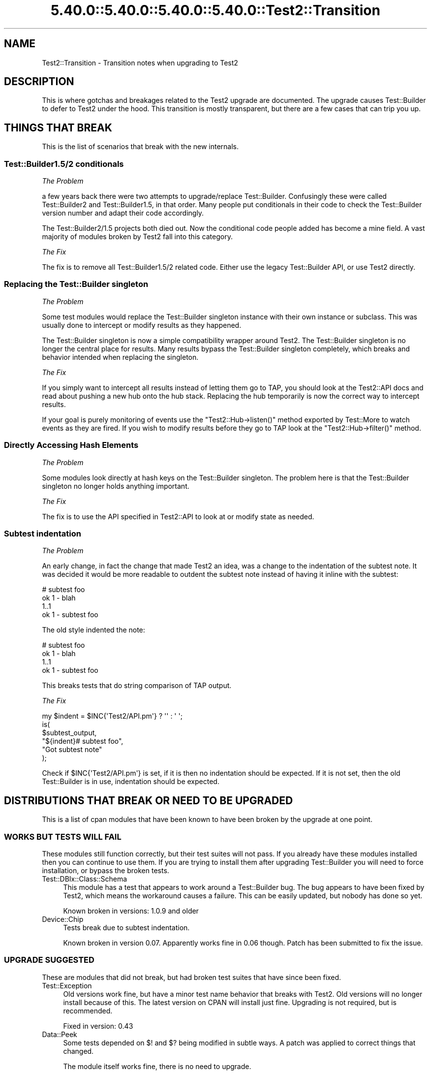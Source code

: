 .\" Automatically generated by Pod::Man 5.0102 (Pod::Simple 3.45)
.\"
.\" Standard preamble:
.\" ========================================================================
.de Sp \" Vertical space (when we can't use .PP)
.if t .sp .5v
.if n .sp
..
.de Vb \" Begin verbatim text
.ft CW
.nf
.ne \\$1
..
.de Ve \" End verbatim text
.ft R
.fi
..
.\" \*(C` and \*(C' are quotes in nroff, nothing in troff, for use with C<>.
.ie n \{\
.    ds C` ""
.    ds C' ""
'br\}
.el\{\
.    ds C`
.    ds C'
'br\}
.\"
.\" Escape single quotes in literal strings from groff's Unicode transform.
.ie \n(.g .ds Aq \(aq
.el       .ds Aq '
.\"
.\" If the F register is >0, we'll generate index entries on stderr for
.\" titles (.TH), headers (.SH), subsections (.SS), items (.Ip), and index
.\" entries marked with X<> in POD.  Of course, you'll have to process the
.\" output yourself in some meaningful fashion.
.\"
.\" Avoid warning from groff about undefined register 'F'.
.de IX
..
.nr rF 0
.if \n(.g .if rF .nr rF 1
.if (\n(rF:(\n(.g==0)) \{\
.    if \nF \{\
.        de IX
.        tm Index:\\$1\t\\n%\t"\\$2"
..
.        if !\nF==2 \{\
.            nr % 0
.            nr F 2
.        \}
.    \}
.\}
.rr rF
.\" ========================================================================
.\"
.IX Title "5.40.0::5.40.0::5.40.0::5.40.0::Test2::Transition 3"
.TH 5.40.0::5.40.0::5.40.0::5.40.0::Test2::Transition 3 2024-12-14 "perl v5.40.0" "Perl Programmers Reference Guide"
.\" For nroff, turn off justification.  Always turn off hyphenation; it makes
.\" way too many mistakes in technical documents.
.if n .ad l
.nh
.SH NAME
Test2::Transition \- Transition notes when upgrading to Test2
.SH DESCRIPTION
.IX Header "DESCRIPTION"
This is where gotchas and breakages related to the Test2 upgrade are
documented. The upgrade causes Test::Builder to defer to Test2 under the hood.
This transition is mostly transparent, but there are a few cases that can trip
you up.
.SH "THINGS THAT BREAK"
.IX Header "THINGS THAT BREAK"
This is the list of scenarios that break with the new internals.
.SS "Test::Builder1.5/2 conditionals"
.IX Subsection "Test::Builder1.5/2 conditionals"
\fIThe Problem\fR
.IX Subsection "The Problem"
.PP
a few years back there were two attempts to upgrade/replace Test::Builder.
Confusingly these were called Test::Builder2 and Test::Builder1.5, in that
order. Many people put conditionals in their code to check the Test::Builder
version number and adapt their code accordingly.
.PP
The Test::Builder2/1.5 projects both died out. Now the conditional code people
added has become a mine field. A vast majority of modules broken by Test2 fall
into this category.
.PP
\fIThe Fix\fR
.IX Subsection "The Fix"
.PP
The fix is to remove all Test::Builder1.5/2 related code. Either use the
legacy Test::Builder API, or use Test2 directly.
.SS "Replacing the Test::Builder singleton"
.IX Subsection "Replacing the Test::Builder singleton"
\fIThe Problem\fR
.IX Subsection "The Problem"
.PP
Some test modules would replace the Test::Builder singleton instance with their
own instance or subclass. This was usually done to intercept or modify results
as they happened.
.PP
The Test::Builder singleton is now a simple compatibility wrapper around
Test2. The Test::Builder singleton is no longer the central place for
results. Many results bypass the Test::Builder singleton completely, which
breaks and behavior intended when replacing the singleton.
.PP
\fIThe Fix\fR
.IX Subsection "The Fix"
.PP
If you simply want to intercept all results instead of letting them go to TAP,
you should look at the Test2::API docs and read about pushing a new hub onto
the hub stack. Replacing the hub temporarily is now the correct way to
intercept results.
.PP
If your goal is purely monitoring of events use the \f(CW\*(C`Test2::Hub\->listen()\*(C'\fR
method exported by Test::More to watch events as they are fired. If you wish to
modify results before they go to TAP look at the \f(CW\*(C`Test2::Hub\->filter()\*(C'\fR
method.
.SS "Directly Accessing Hash Elements"
.IX Subsection "Directly Accessing Hash Elements"
\fIThe Problem\fR
.IX Subsection "The Problem"
.PP
Some modules look directly at hash keys on the Test::Builder singleton. The
problem here is that the Test::Builder singleton no longer holds anything
important.
.PP
\fIThe Fix\fR
.IX Subsection "The Fix"
.PP
The fix is to use the API specified in Test2::API to look at or modify state
as needed.
.SS "Subtest indentation"
.IX Subsection "Subtest indentation"
\fIThe Problem\fR
.IX Subsection "The Problem"
.PP
An early change, in fact the change that made Test2 an idea, was a change to
the indentation of the subtest note. It was decided it would be more readable
to outdent the subtest note instead of having it inline with the subtest:
.PP
.Vb 4
\&    # subtest foo
\&        ok 1 \- blah
\&        1..1
\&    ok 1 \- subtest foo
.Ve
.PP
The old style indented the note:
.PP
.Vb 4
\&        # subtest foo
\&        ok 1 \- blah
\&        1..1
\&    ok 1 \- subtest foo
.Ve
.PP
This breaks tests that do string comparison of TAP output.
.PP
\fIThe Fix\fR
.IX Subsection "The Fix"
.PP
.Vb 1
\&    my $indent = $INC{\*(AqTest2/API.pm\*(Aq} ? \*(Aq\*(Aq : \*(Aq    \*(Aq;
\&
\&    is(
\&        $subtest_output,
\&        "${indent}# subtest foo",
\&        "Got subtest note"
\&    );
.Ve
.PP
Check if \f(CW$INC{\*(AqTest2/API.pm\*(Aq}\fR is set, if it is then no indentation should be
expected. If it is not set, then the old Test::Builder is in use, indentation
should be expected.
.SH "DISTRIBUTIONS THAT BREAK OR NEED TO BE UPGRADED"
.IX Header "DISTRIBUTIONS THAT BREAK OR NEED TO BE UPGRADED"
This is a list of cpan modules that have been known to have been broken by the
upgrade at one point.
.SS "WORKS BUT TESTS WILL FAIL"
.IX Subsection "WORKS BUT TESTS WILL FAIL"
These modules still function correctly, but their test suites will not pass. If
you already have these modules installed then you can continue to use them. If
you are trying to install them after upgrading Test::Builder you will need to
force installation, or bypass the broken tests.
.IP Test::DBIx::Class::Schema 4
.IX Item "Test::DBIx::Class::Schema"
This module has a test that appears to work around a Test::Builder bug. The bug
appears to have been fixed by Test2, which means the workaround causes a
failure. This can be easily updated, but nobody has done so yet.
.Sp
Known broken in versions: 1.0.9 and older
.IP Device::Chip 4
.IX Item "Device::Chip"
Tests break due to subtest indentation.
.Sp
Known broken in version 0.07. Apparently works fine in 0.06 though. Patch has
been submitted to fix the issue.
.SS "UPGRADE SUGGESTED"
.IX Subsection "UPGRADE SUGGESTED"
These are modules that did not break, but had broken test suites that have
since been fixed.
.IP Test::Exception 4
.IX Item "Test::Exception"
Old versions work fine, but have a minor test name behavior that breaks with
Test2. Old versions will no longer install because of this. The latest version
on CPAN will install just fine. Upgrading is not required, but is recommended.
.Sp
Fixed in version: 0.43
.IP Data::Peek 4
.IX Item "Data::Peek"
Some tests depended on \f(CW$!\fR and \f(CW$?\fR being modified in subtle ways. A patch
was applied to correct things that changed.
.Sp
The module itself works fine, there is no need to upgrade.
.Sp
Fixed in version: 0.45
.IP circular::require 4
.IX Item "circular::require"
Some tests were fragile and required base.pm to be loaded at a late stage.
Test2 was loading base.pm too early. The tests were updated to fix this.
.Sp
The module itself never broke, you do not need to upgrade.
.Sp
Fixed in version: 0.12
.IP Test::Module::Used 4
.IX Item "Test::Module::Used"
A test worked around a now-fixed planning bug. There is no need to upgrade if
you have an old version installed. New versions install fine if you want them.
.Sp
Fixed in version: 0.2.5
.IP Test::Moose::More 4
.IX Item "Test::Moose::More"
Some tests were fragile, but have been fixed. The actual breakage was from the
subtest comment indentation change.
.Sp
No need to upgrade, old versions work fine. Only new versions will install.
.Sp
Fixed in version: 0.025
.IP Test::FITesque 4
.IX Item "Test::FITesque"
This was broken by a bugfix to how planning is done. The test was updated after
the bugfix.
.Sp
Fixed in version: 0.04
.IP Test::Kit 4
.IX Item "Test::Kit"
Old versions work fine, but would not install because Test::Aggregate was in
the dependency chain. An upgrade should not be needed.
.Sp
Fixed in version: 2.15
.IP autouse 4
.IX Item "autouse"
A test broke because it depended on Scalar::Util not being loaded. Test2 loads
Scalar::Util. The test was updated to load Test2 after checking Scalar::Util's
load status.
.Sp
There is no need to upgrade if you already have it installed.
.Sp
Fixed in version: 1.11
.SS "NEED TO UPGRADE"
.IX Subsection "NEED TO UPGRADE"
.IP Test::SharedFork 4
.IX Item "Test::SharedFork"
Old versions need to directly access Test::Builder singleton hash elements. The
latest version on CPAN will still do this on old Test::Builder, but will defer
to Test2::IPC on Test2.
.Sp
Fixed in version: 0.35
.IP Test::Builder::Clutch 4
.IX Item "Test::Builder::Clutch"
This works by doing overriding methods on the singleton, and directly accessing
hash values on the singleton. A new version has been released that uses the
Test2 API to accomplish the same result in a saner way.
.Sp
Fixed in version: 0.07
.IP Test::Dist::VersionSync 4
.IX Item "Test::Dist::VersionSync"
This had Test::Builder2 conditionals. This was fixed by removing the
conditionals.
.Sp
Fixed in version: 1.1.4
.IP Test::Modern 4
.IX Item "Test::Modern"
This relied on \f(CW\*(C`Test::Builder\->_try()\*(C'\fR which was a private method,
documented as something nobody should use. This was fixed by using a different
tool.
.Sp
Fixed in version: 0.012
.IP Test::UseAllModules 4
.IX Item "Test::UseAllModules"
Version 0.14 relied on \f(CW\*(C`Test::Builder\->history\*(C'\fR which was available in
Test::Builder 1.5. Versions 0.12 and 0.13 relied on other Test::Builder
internals.
.Sp
Fixed in version: 0.15
.IP Test::More::Prefix 4
.IX Item "Test::More::Prefix"
Worked by applying a role that wrapped \f(CW\*(C`Test::Builder\->_print_comment\*(C'\fR.
Fixed by adding an event filter that modifies the message instead when running
under Test2.
.Sp
Fixed in version: 0.007
.SS "STILL BROKEN"
.IX Subsection "STILL BROKEN"
.IP Test::Aggregate 4
.IX Item "Test::Aggregate"
This distribution directly accesses the hash keys in the Test::Builder
singleton. It also approaches the problem from the wrong angle, please consider
using Test2::Aggregate for similar functionality and Test2::Harness
which allows module preloading at the harness level.
.Sp
Still broken as of version: 0.373
.IP Test::Wrapper 4
.IX Item "Test::Wrapper"
This module directly uses hash keys in the Test::Builder singleton. This
module is also obsolete thanks to the benefits of Test2. Use \f(CWintercept()\fR
from Test2::API to achieve a similar result.
.Sp
Still broken as of version: 0.3.0
.IP Test::ParallelSubtest 4
.IX Item "Test::ParallelSubtest"
This module overrides \f(CWTest::Builder::subtest()\fR and
\&\f(CWTest::Builder::done_testing()\fR. It also directly accesses hash elements of
the singleton. It has not yet been fixed.
.Sp
Alternatives: Test2::AsyncSubtest and Test2::Workflow (not stable).
.Sp
Still broken as of version: 0.05
.IP Test::Pretty 4
.IX Item "Test::Pretty"
See <https://github.com/tokuhirom/Test\-Pretty/issues/25>
.Sp
The author admits the module is crazy, and he is awaiting a stable release of
something new (Test2) to completely rewrite it in a sane way.
.Sp
Still broken as of version: 0.32
.IP Net::BitTorrent 4
.IX Item "Net::BitTorrent"
The tests for this module directly access Test::Builder hash keys. Most, if
not all of these hash keys have public API methods that could be used instead
to avoid the problem.
.Sp
Still broken in version: 0.052
.IP Test::Group 4
.IX Item "Test::Group"
It monkeypatches Test::Builder, and calls it "black magic" in the code.
.Sp
Still broken as of version: 0.20
.IP Test::Flatten 4
.IX Item "Test::Flatten"
This modifies the Test::Builder internals in many ways. A better was to
accomplish the goal of this module is to write your own subtest function.
.Sp
Still broken as of version: 0.11
.IP Log::Dispatch::Config::TestLog 4
.IX Item "Log::Dispatch::Config::TestLog"
Modifies Test::Builder internals.
.Sp
Still broken as of version: 0.02
.IP Test::Able 4
.IX Item "Test::Able"
Modifies Test::Builder internals.
.Sp
Still broken as of version: 0.11
.SH "MAKE ASSERTIONS \-> SEND EVENTS"
.IX Header "MAKE ASSERTIONS -> SEND EVENTS"
.SS LEGACY
.IX Subsection "LEGACY"
.Vb 1
\&    use Test::Builder;
\&
\&    # A majority of tools out there do this:
\&    # my $TB = Test::Builder\->new;
\&    # This works, but has always been wrong, forcing Test::Builder to implement
\&    # subtests as a horrific hack. It also causes problems for tools that try
\&    # to replace the singleton (also discouraged).
\&
\&    sub my_ok($;$) {
\&        my ($bool, $name) = @_;
\&        my $TB = Test::Builder\->new;
\&        $TB\->ok($bool, $name);
\&    }
\&
\&    sub my_diag($) {
\&        my ($msg) = @_;
\&        my $TB = Test::Builder\->new;
\&        $TB\->diag($msg);
\&    }
.Ve
.SS TEST2
.IX Subsection "TEST2"
.Vb 1
\&    use Test2::API qw/context/;
\&
\&    sub my_ok($;$) {
\&        my ($bool, $name) = @_;
\&        my $ctx = context();
\&        $ctx\->ok($bool, $name);
\&        $ctx\->release;
\&    }
\&
\&    sub my_diag($) {
\&        my ($msg) = @_;
\&        my $ctx = context();
\&        $ctx\->diag($msg);
\&        $ctx\->release;
\&    }
.Ve
.PP
The context object has API compatible implementations of the following methods:
.ie n .IP "ok($bool, $name)" 4
.el .IP "ok($bool, \f(CW$name\fR)" 4
.IX Item "ok($bool, $name)"
.PD 0
.IP diag(@messages) 4
.IX Item "diag(@messages)"
.IP note(@messages) 4
.IX Item "note(@messages)"
.ie n .IP "subtest($name, $code)" 4
.el .IP "subtest($name, \f(CW$code\fR)" 4
.IX Item "subtest($name, $code)"
.PD
.PP
If you are looking for helpers with \f(CW\*(C`is\*(C'\fR, \f(CW\*(C`like\*(C'\fR, and others, see
Test2::Suite.
.SH "WRAP EXISTING TOOLS"
.IX Header "WRAP EXISTING TOOLS"
.SS LEGACY
.IX Subsection "LEGACY"
.Vb 1
\&    use Test::More;
\&
\&    sub exclusive_ok {
\&        my ($bool1, $bool2, $name) = @_;
\&
\&        # Ensure errors are reported 1 level higher
\&        local $Test::Builder::Level = $Test::Builder::Level + 1;
\&
\&        $ok = $bool1 || $bool2;
\&        $ok &&= !($bool1 && $bool2);
\&        ok($ok, $name);
\&
\&        return $bool;
\&    }
.Ve
.PP
Every single tool in the chain from this, to \f(CW\*(C`ok\*(C'\fR, to anything \f(CW\*(C`ok\*(C'\fR calls
needs to increment the \f(CW$Level\fR variable. When an error occurs Test::Builder
will do a trace to the stack frame determined by \f(CW$Level\fR, and report that
file+line as the one where the error occurred. If you or any other tool you use
forgets to set \f(CW$Level\fR then errors will be reported to the wrong place.
.SS TEST2
.IX Subsection "TEST2"
.Vb 1
\&    use Test::More;
\&
\&    sub exclusive_ok {
\&        my ($bool1, $bool2, $name) = @_;
\&
\&        # Grab and store the context, even if you do not need to use it
\&        # directly.
\&        my $ctx = context();
\&
\&        $ok = $bool1 || $bool2;
\&        $ok &&= !($bool1 && $bool2);
\&        ok($ok, $name);
\&
\&        $ctx\->release;
\&        return $bool;
\&    }
.Ve
.PP
Instead of using \f(CW$Level\fR to perform a backtrace, Test2 uses a context
object. In this sample you create a context object and store it. This locks the
context (errors report 1 level up from here) for all wrapped tools to find. You
do not need to use the context object, but you do need to store it in a
variable. Once the sub ends the \f(CW$ctx\fR variable is destroyed which lets future
tools find their own.
.SH "USING UTF8"
.IX Header "USING UTF8"
.SS LEGACY
.IX Subsection "LEGACY"
.Vb 3
\&    # Set the mode BEFORE anything loads Test::Builder
\&    use open \*(Aq:std\*(Aq, \*(Aq:encoding(utf8)\*(Aq;
\&    use Test::More;
.Ve
.PP
Or
.PP
.Vb 5
\&    # Modify the filehandles
\&    my $builder = Test::More\->builder;
\&    binmode $builder\->output,         ":encoding(utf8)";
\&    binmode $builder\->failure_output, ":encoding(utf8)";
\&    binmode $builder\->todo_output,    ":encoding(utf8)";
.Ve
.SS TEST2
.IX Subsection "TEST2"
.Vb 1
\&    use Test2::API qw/test2_stack/;
\&
\&    test2_stack\->top\->format\->encoding(\*(Aqutf8\*(Aq);
.Ve
.PP
Though a much better way is to use the Test2::Plugin::UTF8 plugin, which is
part of Test2::Suite.
.SH "AUTHORS, CONTRIBUTORS AND REVIEWERS"
.IX Header "AUTHORS, CONTRIBUTORS AND REVIEWERS"
The following people have all contributed to this document in some way, even if
only for review.
.IP "Chad Granum (EXODIST) <exodist@cpan.org>" 4
.IX Item "Chad Granum (EXODIST) <exodist@cpan.org>"
.SH SOURCE
.IX Header "SOURCE"
The source code repository for Test2 can be found at
<https://github.com/Test\-More/test\-more/>.
.SH MAINTAINER
.IX Header "MAINTAINER"
.IP "Chad Granum <exodist@cpan.org>" 4
.IX Item "Chad Granum <exodist@cpan.org>"
.SH COPYRIGHT
.IX Header "COPYRIGHT"
Copyright 2020 Chad Granum <exodist@cpan.org>.
.PP
This program is free software; you can redistribute it and/or
modify it under the same terms as Perl itself.
.PP
See <https://dev.perl.org/licenses/>
